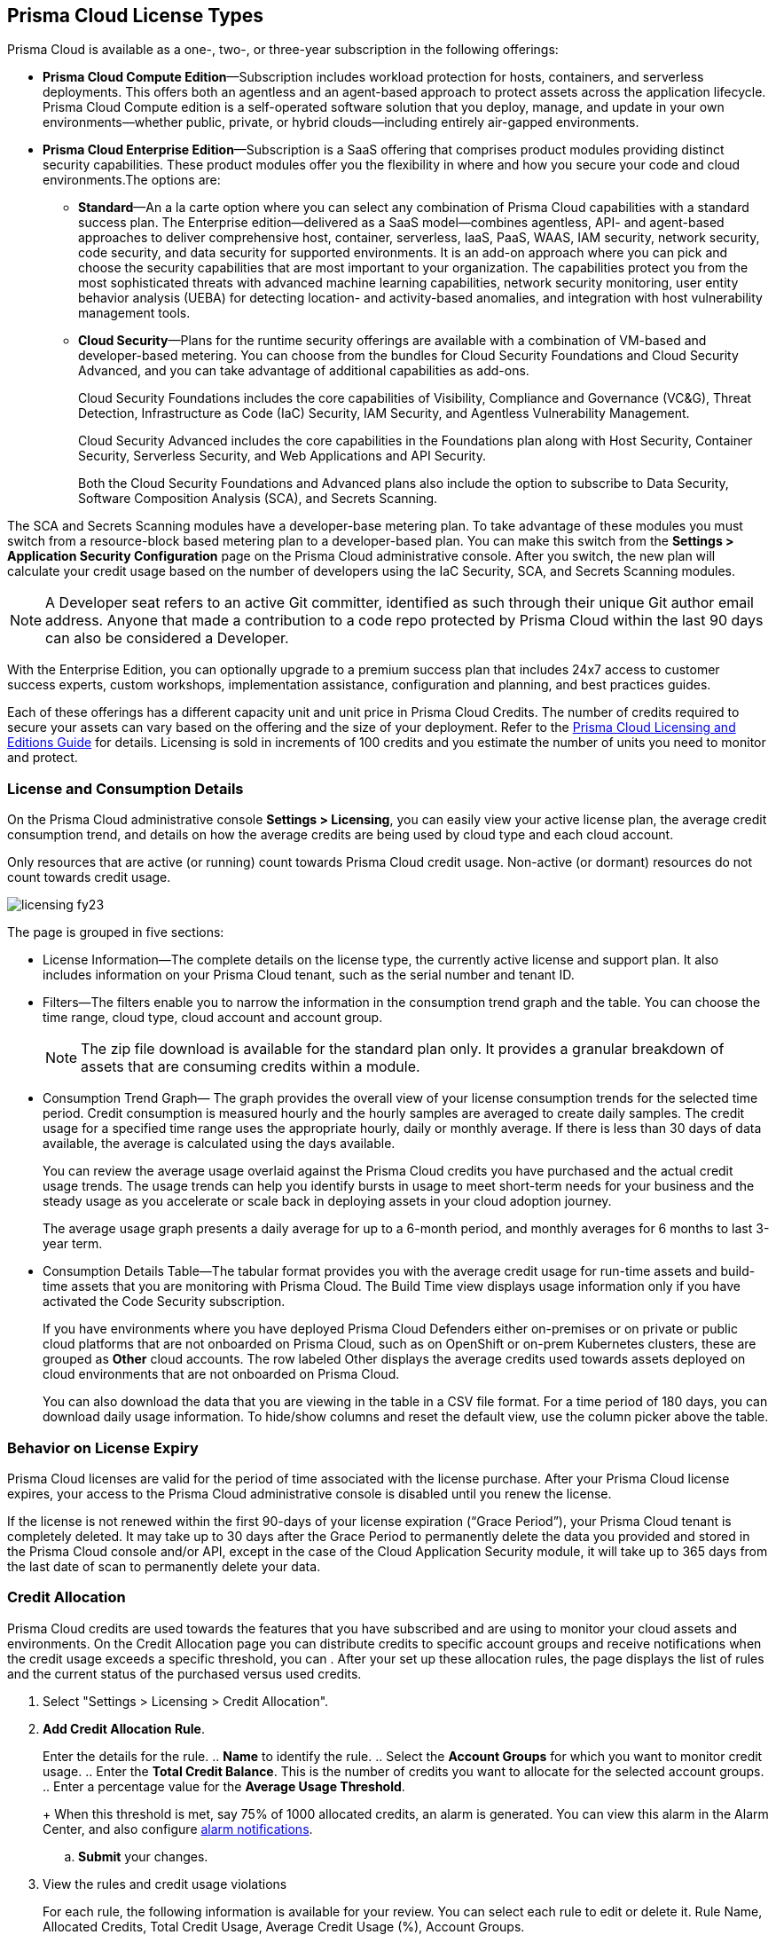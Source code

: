 [#id842d99d0-f383-43c8-95e0-88f609fb294f]
== Prisma Cloud License Types
// Learn about the Prisma™ Cloud licensing options and available subscriptions.

Prisma Cloud is available as a one-, two-, or three-year subscription in the following offerings:

* *Prisma Cloud Compute Edition*—Subscription includes workload protection for hosts, containers, and serverless deployments. This offers both an agentless and an agent-based approach to protect assets across the application lifecycle. Prisma Cloud Compute edition is a self-operated software solution that you deploy, manage, and update in your own environments—whether public, private, or hybrid clouds—including entirely air-gapped environments.

* *Prisma Cloud Enterprise Edition*—Subscription is a SaaS offering that comprises product modules providing distinct security capabilities. These product modules offer you the flexibility in where and how you secure your code and cloud environments.The options are:
+
** *Standard*—An a la carte option where you can select any combination of Prisma Cloud capabilities with a standard success plan. The Enterprise edition—delivered as a SaaS model—combines agentless, API- and agent-based approaches to deliver comprehensive host, container, serverless, IaaS, PaaS, WAAS, IAM security, network security, code security, and data security for supported environments. It is an add-on approach where you can pick and choose the security capabilities that are most important to your organization. The capabilities protect you from the most sophisticated threats with advanced machine learning capabilities, network security monitoring, user entity behavior analysis (UEBA) for detecting location- and activity-based anomalies, and integration with host vulnerability management tools.

** *Cloud Security*—Plans for the runtime security offerings are available with a combination of VM-based and developer-based metering. You can choose from the bundles for Cloud Security Foundations and Cloud Security Advanced, and you can take advantage of additional capabilities as add-ons.
+
Cloud Security Foundations includes the core capabilities of Visibility, Compliance and Governance (VC&G), Threat Detection, Infrastructure as Code (IaC) Security, IAM Security, and Agentless Vulnerability Management. 
+
Cloud Security Advanced includes the core capabilities in the Foundations plan along with Host Security, Container Security, Serverless Security, and Web Applications and API Security.
+
Both the Cloud Security Foundations and Advanced plans also include the option to subscribe to Data Security, Software Composition Analysis (SCA), and Secrets Scanning.

The SCA and Secrets Scanning modules have a developer-base metering plan. To take advantage of these modules you must switch from a resource-block based metering plan to a developer-based plan. You can make this switch from the *Settings > Application Security Configuration* page on the Prisma Cloud administrative console. After you switch, the new plan will calculate your credit usage based on the number of developers using the IaC Security, SCA, and Secrets Scanning modules.

[NOTE]
====
A Developer seat refers to an active Git committer, identified as such through their unique Git author email address. Anyone that made a contribution to a code repo protected by Prisma Cloud within the last 90 days can also be considered a Developer.
====

With the Enterprise Edition, you can optionally upgrade to a premium success plan that includes 24x7 access to customer success experts, custom workshops, implementation assistance, configuration and planning, and best practices guides.

Each of these offerings has a different capacity unit and unit price in Prisma Cloud Credits. The number of credits required to secure your assets can vary based on the offering and the size of your deployment. Refer to the https://www.paloaltonetworks.com/resources/guides/prisma-cloud-pricing-and-editions[Prisma Cloud Licensing and Editions Guide] for details. Licensing is sold in increments of 100 credits and you estimate the number of units you need to monitor and protect.

//For details on how credits are calculated for Prisma Cloud Defenders, see https://docs.paloaltonetworks.com/prisma/prisma-cloud/prisma-cloud-admin-compute/welcome/licensing[Prisma Cloud Compute—Licensing].


[#id72078ab5-d068-482f-bce5-ccc0fbc044f7]
=== License and Consumption Details

On the Prisma Cloud administrative console *Settings > Licensing*, you can easily view your active license plan, the average credit consumption trend, and details on how the average credits are being used by cloud type and each cloud account.

Only resources that are active (or running) count towards Prisma Cloud credit usage. Non-active (or dormant) resources do not count towards credit usage.
//You can also request to switch from and into the standard a la carte plan, Runtime Security Foundations, or Runtime Security Advanced plan.

image::licensing-fy23.gif[scale=30]

The page is grouped in five sections:

* License Information—The complete details on the license type, the currently active license and support plan. It also includes information on your Prisma Cloud tenant, such as the serial number and tenant ID.

* Filters—The filters enable you to narrow the information in the consumption trend graph and the table. You can choose the time range, cloud type, cloud account and account group.
+
[NOTE]
====
The zip file download is available for the standard plan only. It provides a granular breakdown of assets that are consuming credits within a module.
====


* Consumption Trend Graph— The graph provides the overall view of your license consumption trends for the selected time period. Credit consumption is measured hourly and the hourly samples are averaged to create daily samples. The credit usage for a specified time range uses the appropriate hourly, daily or monthly average. If there is less than 30 days of data available, the average is calculated using the days available.
+
You can review the average usage overlaid against the Prisma Cloud credits you have purchased and the actual credit usage trends. The usage trends can help you identify bursts in usage to meet short-term needs for your business and the steady usage as you accelerate or scale back in deploying assets in your cloud adoption journey.
+
The average usage graph presents a daily average for up to a 6-month period, and monthly averages for 6 months to last 3-year term.

* Consumption Details Table—The tabular format provides you with the average credit usage for run-time assets and build-time assets that you are monitoring with Prisma Cloud. The Build Time view displays usage information only if you have activated the Code Security subscription.
+
If you have environments where you have deployed Prisma Cloud Defenders either on-premises or on private or public cloud platforms that are not onboarded on Prisma Cloud, such as on OpenShift or on-prem Kubernetes clusters, these are grouped as *Other* cloud accounts. The row labeled Other displays the average credits used towards assets deployed on cloud environments that are not onboarded on Prisma Cloud.
+
You can also download the data that you are viewing in the table in a CSV file format. For a time period of 180 days, you can download daily usage information. To hide/show columns and reset the default view, use the column picker above the table.

//was last bullet in list above but removed because it was pulled out from 22.7.2.Credit Usage Summary—The *Optimize my Subscription* link presents you with a summary of credit usage for your active plan. This usage calculation is based on the asset—VMs and other billable assets— over the selected time range. You can review usage for last month, 3 months, and 6 months for the active plan and compare it against the estimation for a different plan. You can then request to talk to your Customer Success or Sales Representative directly to evaluate the pros and cons of adding more feature coverage or switching to another plan that is better for your consumption trends and security requirements. [NOTE] ==== You can switch the plan once in 6 months. ==== If you have switched plans within the selected time range, the average credit usage count in the License consumption trend indicated in the green, will not align with the credit usage count on the *Optimize my Subscription* summary.



[#id44cc79b3-94ab-48fd-be5a-396fbef5d0f2]
=== Behavior on License Expiry

Prisma Cloud licenses are valid for the period of time associated with the license purchase. After your Prisma Cloud license expires, your access to the Prisma Cloud administrative console is disabled until you renew the license.

If the license is not renewed within the first 90-days of your license expiration (“Grace Period”), your Prisma Cloud tenant is completely deleted. It may take up to 30 days after the Grace Period to permanently delete the data you provided and stored in the Prisma Cloud console and/or API, except in the case of the Cloud Application Security module, it will take up to 365 days from the last date of scan to permanently delete your data.
//RLP-108664


[#credit-allocation]
[.task]
=== Credit Allocation

Prisma Cloud credits are used towards the features that you have subscribed and are using to monitor your cloud assets and environments. On the Credit Allocation page you can distribute credits to specific account groups and receive notifications when the credit usage exceeds a specific threshold, you can . After your set up these allocation rules, the page displays the list of rules and the current status of the purchased versus used credits.

[.procedure]
. Select "Settings > Licensing > Credit Allocation".

. *Add Credit Allocation Rule*.
+
Enter the details for the rule.
.. *Name* to identify the rule.
.. Select the *Account Groups* for which you want to monitor credit usage.
.. Enter the  *Total Credit Balance*. This is the number of credits you want to allocate for the selected account groups.
.. Enter  a percentage value for the *Average Usage Threshold*.
+
When this threshold is met, say 75% of 1000 allocated credits, an alarm is generated. You can view this alarm in the Alarm Center, and also configure xref:../manage-prisma-cloud-alarms/set-up-email-notifications-for-alarms.adoc[alarm notifications]. 

.. *Submit* your changes.

. View the rules and credit usage violations
+
For each rule, the following information is available for your review. You can select each rule to edit or delete it. 
Rule Name, Allocated Credits, Total Credit Usage, Average Credit Usage (%), Account Groups.
+
image::license-credit-allocation.png[scale=30]


